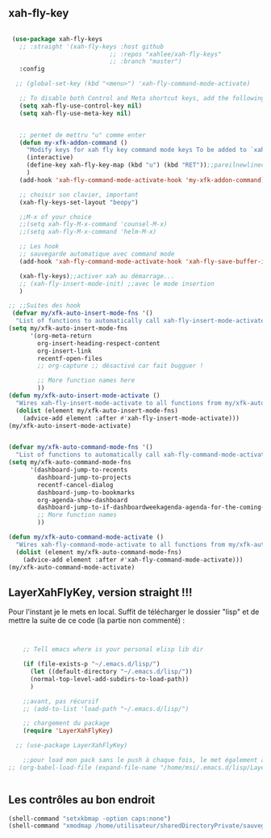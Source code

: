 #+TODO: ACTIVE | DISABLED

** xah-fly-key
 
#+begin_src emacs-lisp

   (use-package xah-fly-keys
     ;; :straight '(xah-fly-keys :host github
                              ;; :repos "xahlee/xah-fly-keys"
                              ;; :branch "master")
     :config

    ;; (global-set-key (kbd "<menu>") 'xah-fly-command-mode-activate)

     ;; To disable both Control and Meta shortcut keys, add the following lines to you init.el before (require 'xah-fly-keys):
     (setq xah-fly-use-control-key nil)
     (setq xah-fly-use-meta-key nil)


     ;; permet de mettru "u" comme enter
     (defun my-xfk-addon-command ()
       "Modify keys for xah fly key command mode keys To be added to `xah-fly-command-mode-activate-hook'"
       (interactive)
       (define-key xah-fly-key-map (kbd "u") (kbd "RET"));;pareilnewlinecomme enter
       )
     (add-hook 'xah-fly-command-mode-activate-hook 'my-xfk-addon-command)

     ;; choisir son clavier, important
     (xah-fly-keys-set-layout "beopy")

     ;;M-x of your choice
     ;;(setq xah-fly-M-x-command 'counsel-M-x)
     ;;(setq xah-fly-M-x-command 'helm-M-x)

     ;; Les hook	     
     ;; sauvegarde automatique avec command mode
     (add-hook 'xah-fly-command-mode-activate-hook 'xah-fly-save-buffer-if-file)

     (xah-fly-keys);;activer xah au démarrage...
     ;; (xah-fly-insert-mode-init) ;;avec le mode insertion
     ) 

  ;; ;;Suites des hook
   (defvar my/xfk-auto-insert-mode-fns '()
    "List of functions to automatically call xah-fly-insert-mode-activate on.")
  (setq my/xfk-auto-insert-mode-fns
        '(org-meta-return
          org-insert-heading-respect-content
          org-insert-link
          recentf-open-files
          ;; org-capture ;; désactivé car fait bugguer !

          ;; More function names here
          ))
  (defun my/xfk-auto-insert-mode-activate ()
    "Wires xah-fly-insert-mode-activate to all functions from my/xfk-auto-insert-mode-fns."
    (dolist (element my/xfk-auto-insert-mode-fns)
      (advice-add element :after #'xah-fly-insert-mode-activate)))
  (my/xfk-auto-insert-mode-activate)


  (defvar my/xfk-auto-command-mode-fns '()
    "List of functions to automatically call xah-fly-command-mode-activate on.")
  (setq my/xfk-auto-command-mode-fns
        '(dashboard-jump-to-recents
          dashboard-jump-to-projects
          recentf-cancel-dialog
          dashboard-jump-to-bookmarks
          org-agenda-show-dashboard
          dashboard-jump-to-if-dashboardweekagenda-agenda-for-the-coming-week-agenda-for-today
          ;; More function names
          ))

  (defun my/xfk-auto-command-mode-activate ()
    "Wires xah-fly-command-mode-activate to all functions from my/xfk-auto-command-mode-fns."
    (dolist (element my/xfk-auto-command-mode-fns)
      (advice-add element :after #'xah-fly-command-mode-activate)))
  (my/xfk-auto-command-mode-activate)

#+end_src





	   
** LayerXahFlyKey, version straight !!!

Pour l'instant je le mets en local. Suffit de télécharger le dossier "lisp" et de mettre la suite de ce code (la partie non commenté) :
    
#+begin_src emacs-lisp


      ;; Tell emacs where is your personal elisp lib dir

      (if (file-exists-p "~/.emacs.d/lisp/")
        (let ((default-directory "~/.emacs.d/lisp/"))
        (normal-top-level-add-subdirs-to-load-path))
        )

      ;;avant, pas récursif
      ;; (add-to-list 'load-path "~/.emacs.d/lisp/")

      ;; chargement du package
      (require 'LayerXahFlyKey)

    ;; (use-package LayerXahFlyKey)  

      ;;pour load mon pack sans le push à chaque fois, le met également à jour
  ;; (org-babel-load-file (expand-file-name "/home/msi/.emacs.d/lisp/LayerXahFlyKey/LayerXahFlyKey.org"))


#+end_src


** Les contrôles au bon endroit

#+begin_src emacs-lisp
  (shell-command "setxkbmap -option caps:none")
  (shell-command "xmodmap /home/utilisateur/sharedDirectoryPrivate/sauvegardePcEtTel/ordi/Xmodmap")
#+end_src




